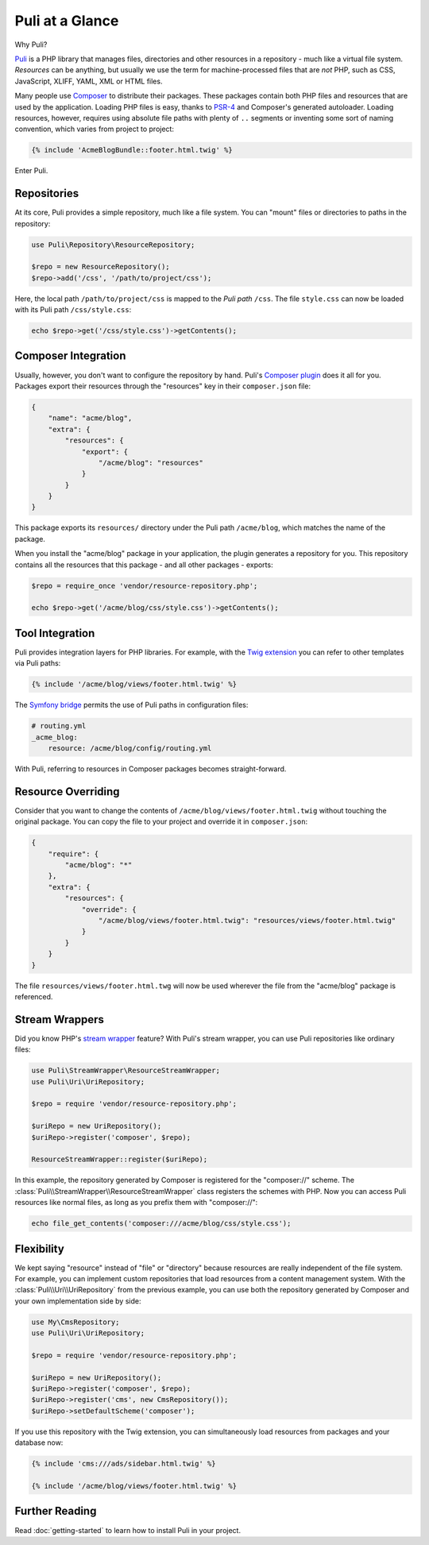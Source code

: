 Puli at a Glance
================

Why Puli?

Puli_ is a PHP library that manages files, directories and other resources in
a repository - much like a virtual file system. *Resources* can be anything,
but usually we use the term for machine-processed files that are *not* PHP, such
as CSS, JavaScript, XLIFF, YAML, XML or HTML files.

Many people use Composer_ to distribute their packages. These packages contain
both PHP files and resources that are used by the application. Loading PHP files
is easy, thanks to PSR-4_ and Composer's generated autoloader. Loading resources,
however, requires using absolute file paths with plenty of ``..`` segments or
inventing some sort of naming convention, which varies from project to project:

.. code-block:: jinja

    {% include 'AcmeBlogBundle::footer.html.twig' %}

Enter Puli.

Repositories
------------

At its core, Puli provides a simple repository, much like a file system. You can
"mount" files or directories to paths in the repository:

.. code-block:: php

    use Puli\Repository\ResourceRepository;

    $repo = new ResourceRepository();
    $repo->add('/css', '/path/to/project/css');

Here, the local path ``/path/to/project/css`` is mapped to the *Puli path*
``/css``. The file ``style.css`` can now be loaded with its Puli path
``/css/style.css``:

.. code-block:: php

    echo $repo->get('/css/style.css')->getContents();

Composer Integration
--------------------

Usually, however, you don't want to configure the repository by hand. Puli's
`Composer plugin`_ does it all for you. Packages export their resources through
the "resources" key in their ``composer.json`` file:

.. code-block:: json

    {
        "name": "acme/blog",
        "extra": {
            "resources": {
                "export": {
                    "/acme/blog": "resources"
                }
            }
        }
    }

This package exports its ``resources/`` directory under the Puli path
``/acme/blog``, which matches the name of the package.

When you install the "acme/blog" package in your application, the plugin
generates a repository for you. This repository contains all the resources that
this package - and all other packages - exports:

.. code-block:: php

    $repo = require_once 'vendor/resource-repository.php';

    echo $repo->get('/acme/blog/css/style.css')->getContents();

Tool Integration
----------------

Puli provides integration layers for PHP libraries. For example, with the
`Twig extension`_ you can refer to other templates via Puli paths:

.. code-block:: jinja

    {% include '/acme/blog/views/footer.html.twig' %}

The `Symfony bridge`_ permits the use of Puli paths in configuration files:

.. code-block:: yaml

    # routing.yml
    _acme_blog:
        resource: /acme/blog/config/routing.yml

With Puli, referring to resources in Composer packages becomes straight-forward.

Resource Overriding
-------------------

Consider that you want to change the contents of
``/acme/blog/views/footer.html.twig`` without touching the original package.
You can copy the file to your project and override it in ``composer.json``:

.. code-block:: json

    {
        "require": {
            "acme/blog": "*"
        },
        "extra": {
            "resources": {
                "override": {
                    "/acme/blog/views/footer.html.twig": "resources/views/footer.html.twig"
                }
            }
        }
    }

The file ``resources/views/footer.html.twg`` will now be used wherever the
file from the "acme/blog" package is referenced.

Stream Wrappers
---------------

Did you know PHP's `stream wrapper`_ feature? With Puli's stream wrapper, you
can use Puli repositories like ordinary files:

.. code-block:: php

    use Puli\StreamWrapper\ResourceStreamWrapper;
    use Puli\Uri\UriRepository;

    $repo = require 'vendor/resource-repository.php';

    $uriRepo = new UriRepository();
    $uriRepo->register('composer', $repo);

    ResourceStreamWrapper::register($uriRepo);

In this example, the repository generated by Composer is registered for the
"composer://" scheme. The :class:`Puli\\StreamWrapper\\ResourceStreamWrapper`
class registers the schemes with PHP. Now you can access Puli resources like
normal files, as long as you prefix them with "composer://":

.. code-block:: php

    echo file_get_contents('composer:///acme/blog/css/style.css');

Flexibility
-----------

We kept saying "resource" instead of "file" or "directory" because resources
are really independent of the file system. For example, you can implement
custom repositories that load resources from a content management system.
With the :class:`Puli\\Uri\\UriRepository` from the previous example, you can
use both the repository generated by Composer and your own implementation side
by side:

.. code-block:: php

    use My\CmsRepository;
    use Puli\Uri\UriRepository;

    $repo = require 'vendor/resource-repository.php';

    $uriRepo = new UriRepository();
    $uriRepo->register('composer', $repo);
    $uriRepo->register('cms', new CmsRepository());
    $uriRepo->setDefaultScheme('composer');

If you use this repository with the Twig extension, you can simultaneously load
resources from packages and your database now:

.. code-block:: jinja

    {% include 'cms:///ads/sidebar.html.twig' %}

    {% include '/acme/blog/views/footer.html.twig' %}

Further Reading
---------------

Read :doc:`getting-started` to learn how to install Puli in your project.

.. _Puli: https://github.com/puli/puli
.. _Composer: https://getcomposer.org
.. _PSR-4: http://www.php-fig.org/psr/psr-4/
.. _Composer plugin: https://github.com/puli/composer-puli-plugin
.. _Twig extension: https://github.com/puli/twig-puli-extension
.. _Symfony bridge: https://github.com/puli/symfony-puli-bridge
.. _stream wrapper: http://php.net/manual/en/intro.stream.php
